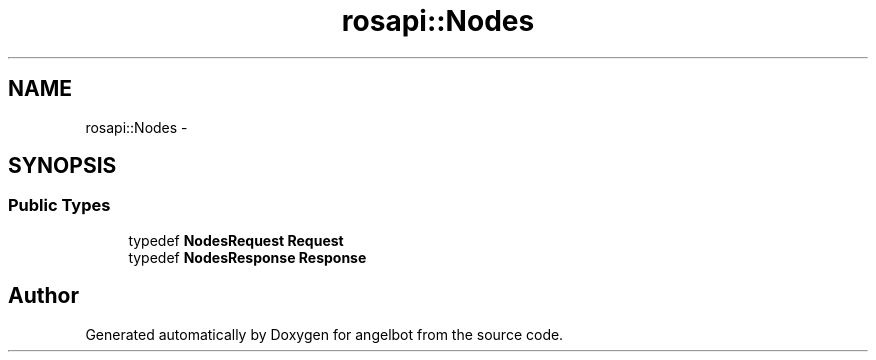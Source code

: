 .TH "rosapi::Nodes" 3 "Sat Jul 9 2016" "angelbot" \" -*- nroff -*-
.ad l
.nh
.SH NAME
rosapi::Nodes \- 
.SH SYNOPSIS
.br
.PP
.SS "Public Types"

.in +1c
.ti -1c
.RI "typedef \fBNodesRequest\fP \fBRequest\fP"
.br
.ti -1c
.RI "typedef \fBNodesResponse\fP \fBResponse\fP"
.br
.in -1c

.SH "Author"
.PP 
Generated automatically by Doxygen for angelbot from the source code\&.
